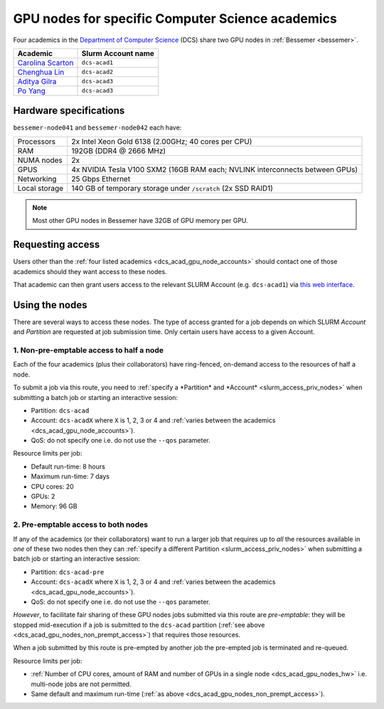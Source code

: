.. _dcs_acad_gpu_nodes_bessemer:

GPU nodes for specific Computer Science academics
=================================================

Four academics in the `Department of Computer Science <https://www.sheffield.ac.uk/dcs>`__ (DCS)
share two GPU nodes in :ref:`Bessemer <bessemer>`.

.. _dcs_acad_gpu_node_accounts:

.. list-table::
   :header-rows: 1

   * - Academic
     - Slurm Account name
   * - `Carolina Scarton`_
     - ``dcs-acad1``
   * - `Chenghua Lin`_
     - ``dcs-acad2``
   * - `Aditya Gilra`_
     -  ``dcs-acad3``
   * - `Po Yang`_
     - ``dcs-acad3``

.. _dcs_acad_gpu_nodes_hw:

Hardware specifications
-----------------------

``bessemer-node041`` and ``bessemer-node042`` each have:

.. list-table::
   :header-rows: 0

   * - Processors
     - 2x Intel Xeon Gold 6138 (2.00GHz; 40 cores per CPU)
   * - RAM
     - 192GB (DDR4 @ 2666 MHz)
   * - NUMA nodes
     - 2x
   * - GPUS
     - 4x NVIDIA Tesla V100 SXM2 (16GB RAM each; NVLINK interconnects between GPUs)
   * - Networking
     - 25 Gbps Ethernet
   * - Local storage
     - 140 GB of temporary storage under ``/scratch`` (2x SSD RAID1)

.. note::

   Most other GPU nodes in Bessemer have 32GB of GPU memory per GPU.

Requesting access
-----------------

Users other than the :ref:`four listed academics <dcs_acad_gpu_node_accounts>`
should contact one of those academics should they want access to these nodes.

That academic can then grant users access to the relevant SLURM Account (e.g. ``dcs-acad1``)
via `this web interface <https://www.sheffield.ac.uk/storage/groups/>`__.

Using the nodes
---------------

There are several ways to access these nodes.
The type of access granted for a job depends on which SLURM *Account* and *Partition* are requested at job submission time.
Only certain users have access to a given Account.

.. _dcs_acad_gpu_nodes_non_prempt_access:

1. Non-pre-emptable access to half a node
^^^^^^^^^^^^^^^^^^^^^^^^^^^^^^^^^^^^^^^^^

Each of the four academics (plus their collaborators) have ring-fenced, on-demand access to the resources of half a node.

To submit a job via this route, you need to :ref:`specify a *Partition* and *Account* <slurm_access_priv_nodes>` when submitting a batch job or starting an interactive session:

* Partition: ``dcs-acad``
* Account: ``dcs-acadX`` where ``X`` is 1, 2, 3 or 4 and :ref:`varies between the academics <dcs_acad_gpu_node_accounts>`).
* QoS: do not specify one i.e. do not use the ``--qos`` parameter.

Resource limits per job:

* Default run-time: 8 hours
* Maximum run-time: 7 days
* CPU cores: 20
* GPUs: 2
* Memory: 96 GB

.. todo::
   If using cluster-wide values for default and max run time then link to central info re that rather than duplicating here.

2. Pre-emptable access to both nodes
^^^^^^^^^^^^^^^^^^^^^^^^^^^^^^^^^^^^

If any of the academics (or their collaborators) want to run a larger job that requires
up to *all* the resources available in *one* of these two nodes
then they can :ref:`specify a different Partition <slurm_access_priv_nodes>` when submitting a batch job or starting an interactive session:

* Partition: ``dcs-acad-pre``
* Account: ``dcs-acadX`` where ``X`` is 1, 2, 3 or 4 and :ref:`varies between the academics <dcs_acad_gpu_node_accounts>`).
* QoS: do not specify one i.e. do not use the ``--qos`` parameter.

*However*, to facilitate fair sharing of these GPU nodes jobs submitted via this route are *pre-emptable*:
they will be stopped mid-execution if a job is submitted to the ``dcs-acad`` partition (:ref:`see above <dcs_acad_gpu_nodes_non_prempt_access>`)
that requires those resources.

When a job submitted by this route is pre-empted by another job the pre-empted job is terminated and re-queued.

Resource limits per job:

* :ref:`Number of CPU cores, amount of RAM and number of GPUs in a single node <dcs_acad_gpu_nodes_hw>`
  i.e. multi-node jobs are not permitted.
* Same default and maximum run-time (:ref:`as above <dcs_acad_gpu_nodes_non_prempt_access>`).

.. todo::

   Re-add the following after setting it up:

   3. General pre-emptable access to both nodes

   Users other than the academics and their collaborators can make use of idle time on these nodes and other nodes by
   submitting batch jobs and starting interactive sessions using a :ref:`particular partition <slurm_access_priv_nodes>`:

   * Partition: ``preempt``

   These jobs can be pre-empted by jobs submitted to the ``dcs-acad-pre`` and ``dcs-acad`` partitions.


.. _Carolina Scarton: https://www.sheffield.ac.uk/dcs/people/academic/carolina-scarton
.. _Chenghua Lin: https://www.sheffield.ac.uk/dcs/people/academic/chenghua-lin
.. _Aditya Gilra: https://www.sheffield.ac.uk/dcs/people/academic/aditya-gilra
.. _Po Yang: https://www.sheffield.ac.uk/dcs/people/academic/po-yang
